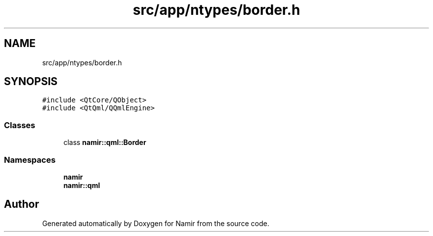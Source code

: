 .TH "src/app/ntypes/border.h" 3 "Wed Mar 15 2023" "Namir" \" -*- nroff -*-
.ad l
.nh
.SH NAME
src/app/ntypes/border.h
.SH SYNOPSIS
.br
.PP
\fC#include <QtCore/QObject>\fP
.br
\fC#include <QtQml/QQmlEngine>\fP
.br

.SS "Classes"

.in +1c
.ti -1c
.RI "class \fBnamir::qml::Border\fP"
.br
.in -1c
.SS "Namespaces"

.in +1c
.ti -1c
.RI " \fBnamir\fP"
.br
.ti -1c
.RI " \fBnamir::qml\fP"
.br
.in -1c
.SH "Author"
.PP 
Generated automatically by Doxygen for Namir from the source code\&.
